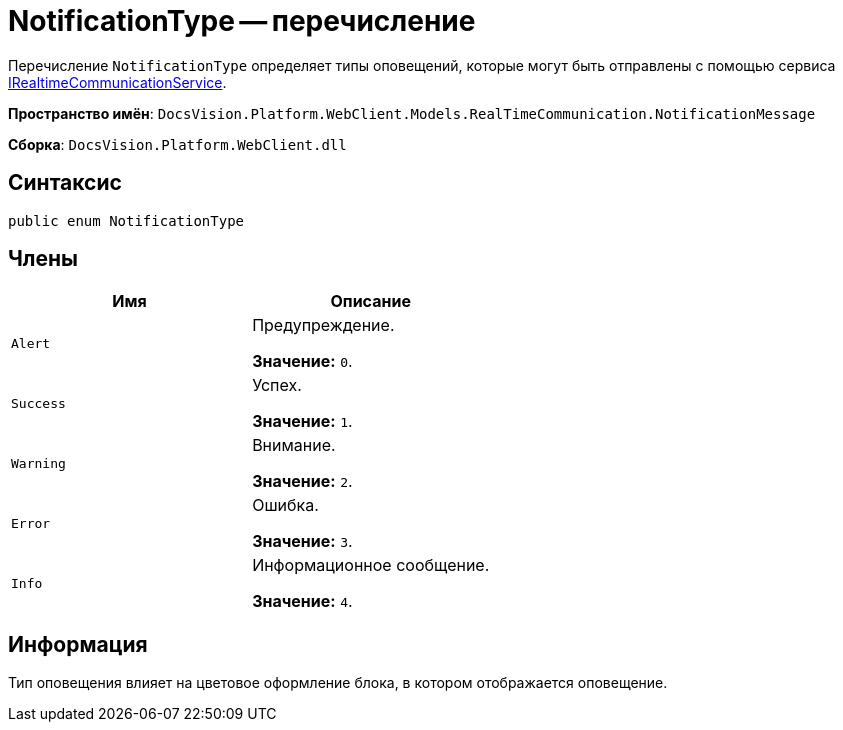 = NotificationType -- перечисление

Перечисление `NotificationType` определяет типы оповещений, которые могут быть отправлены с помощью сервиса xref:classLib/IRealtimeCommunicationService.adoc[IRealtimeCommunicationService].

*Пространство имён*: `DocsVision.Platform.WebClient.Models.RealTimeCommunication.NotificationMessage`

*Сборка*: `DocsVision.Platform.WebClient.dll`

== Синтаксис

[source,csharp]
----
public enum NotificationType
----

== Члены

|===
|Имя |Описание 

|`Alert` |Предупреждение.

*Значение:* `0`.
|`Success` |Успех.

*Значение:* `1`.
|`Warning` |Внимание.

*Значение:* `2`.
|`Error` |Ошибка.

*Значение:* `3`.
|`Info` |Информационное сообщение.

*Значение:* `4`.
|===

== Информация

Тип оповещения влияет на цветовое оформление блока, в котором отображается оповещение.
